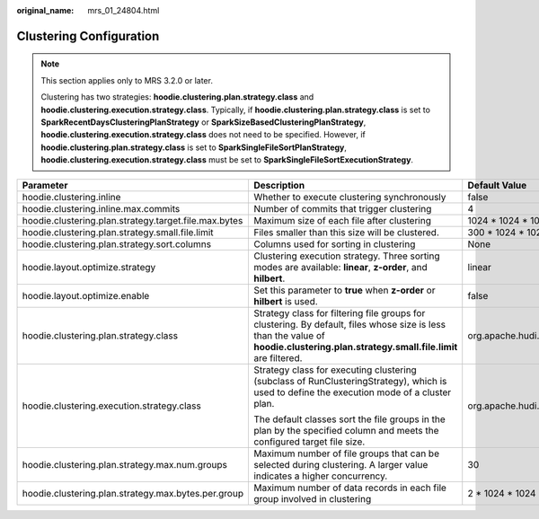 :original_name: mrs_01_24804.html

.. _mrs_01_24804:

Clustering Configuration
========================

.. note::

   This section applies only to MRS 3.2.0 or later.

   Clustering has two strategies: **hoodie.clustering.plan.strategy.class** and **hoodie.clustering.execution.strategy.class**. Typically, if **hoodie.clustering.plan.strategy.class** is set to **SparkRecentDaysClusteringPlanStrategy** or **SparkSizeBasedClusteringPlanStrategy**, **hoodie.clustering.execution.strategy.class** does not need to be specified. However, if **hoodie.clustering.plan.strategy.class** is set to **SparkSingleFileSortPlanStrategy**, **hoodie.clustering.execution.strategy.class** must be set to **SparkSingleFileSortExecutionStrategy**.

+-------------------------------------------------------+------------------------------------------------------------------------------------------------------------------------------------------------------------------------------------+--------------------------------------------------------------------------------------+
| Parameter                                             | Description                                                                                                                                                                        | Default Value                                                                        |
+=======================================================+====================================================================================================================================================================================+======================================================================================+
| hoodie.clustering.inline                              | Whether to execute clustering synchronously                                                                                                                                        | false                                                                                |
+-------------------------------------------------------+------------------------------------------------------------------------------------------------------------------------------------------------------------------------------------+--------------------------------------------------------------------------------------+
| hoodie.clustering.inline.max.commits                  | Number of commits that trigger clustering                                                                                                                                          | 4                                                                                    |
+-------------------------------------------------------+------------------------------------------------------------------------------------------------------------------------------------------------------------------------------------+--------------------------------------------------------------------------------------+
| hoodie.clustering.plan.strategy.target.file.max.bytes | Maximum size of each file after clustering                                                                                                                                         | 1024 \* 1024 \* 1024 byte                                                            |
+-------------------------------------------------------+------------------------------------------------------------------------------------------------------------------------------------------------------------------------------------+--------------------------------------------------------------------------------------+
| hoodie.clustering.plan.strategy.small.file.limit      | Files smaller than this size will be clustered.                                                                                                                                    | 300 \* 1024 \* 1024 byte                                                             |
+-------------------------------------------------------+------------------------------------------------------------------------------------------------------------------------------------------------------------------------------------+--------------------------------------------------------------------------------------+
| hoodie.clustering.plan.strategy.sort.columns          | Columns used for sorting in clustering                                                                                                                                             | None                                                                                 |
+-------------------------------------------------------+------------------------------------------------------------------------------------------------------------------------------------------------------------------------------------+--------------------------------------------------------------------------------------+
| hoodie.layout.optimize.strategy                       | Clustering execution strategy. Three sorting modes are available: **linear**, **z-order**, and **hilbert**.                                                                        | linear                                                                               |
+-------------------------------------------------------+------------------------------------------------------------------------------------------------------------------------------------------------------------------------------------+--------------------------------------------------------------------------------------+
| hoodie.layout.optimize.enable                         | Set this parameter to **true** when **z-order** or **hilbert** is used.                                                                                                            | false                                                                                |
+-------------------------------------------------------+------------------------------------------------------------------------------------------------------------------------------------------------------------------------------------+--------------------------------------------------------------------------------------+
| hoodie.clustering.plan.strategy.class                 | Strategy class for filtering file groups for clustering. By default, files whose size is less than the value of **hoodie.clustering.plan.strategy.small.file.limit** are filtered. | org.apache.hudi.client.clustering.plan.strategy.SparkSizeBasedClusteringPlanStrategy |
+-------------------------------------------------------+------------------------------------------------------------------------------------------------------------------------------------------------------------------------------------+--------------------------------------------------------------------------------------+
| hoodie.clustering.execution.strategy.class            | Strategy class for executing clustering (subclass of RunClusteringStrategy), which is used to define the execution mode of a cluster plan.                                         | org.apache.hudi.client.clustering.run.strategy.SparkSortAndSizeExecutionStrategy     |
|                                                       |                                                                                                                                                                                    |                                                                                      |
|                                                       | The default classes sort the file groups in the plan by the specified column and meets the configured target file size.                                                            |                                                                                      |
+-------------------------------------------------------+------------------------------------------------------------------------------------------------------------------------------------------------------------------------------------+--------------------------------------------------------------------------------------+
| hoodie.clustering.plan.strategy.max.num.groups        | Maximum number of file groups that can be selected during clustering. A larger value indicates a higher concurrency.                                                               | 30                                                                                   |
+-------------------------------------------------------+------------------------------------------------------------------------------------------------------------------------------------------------------------------------------------+--------------------------------------------------------------------------------------+
| hoodie.clustering.plan.strategy.max.bytes.per.group   | Maximum number of data records in each file group involved in clustering                                                                                                           | 2 \* 1024 \* 1024 \* 1024 byte                                                       |
+-------------------------------------------------------+------------------------------------------------------------------------------------------------------------------------------------------------------------------------------------+--------------------------------------------------------------------------------------+
